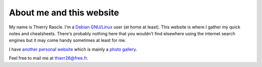 About me and this website
=========================

.. index::
  single: about

My name is Thierry Rascle. I'm a `Debian GNU/Linux <https://www.debian.org>`_
user (at home at least). This website is where I gather my quick notes and
cheatsheets. There's probably nothing here that you wouldn't find elsewhere
using the internet search engines but it may come handy sometimes at least for
me.

I have `another personal website <http://thierr26.free.fr>`_ which is mainly a
`photo gallery <http://thierr26.free.fr/photo.php>`_.

Feel free to mail me at `thierr26@free.fr <mailto:thierr26@free.fr>`_.
